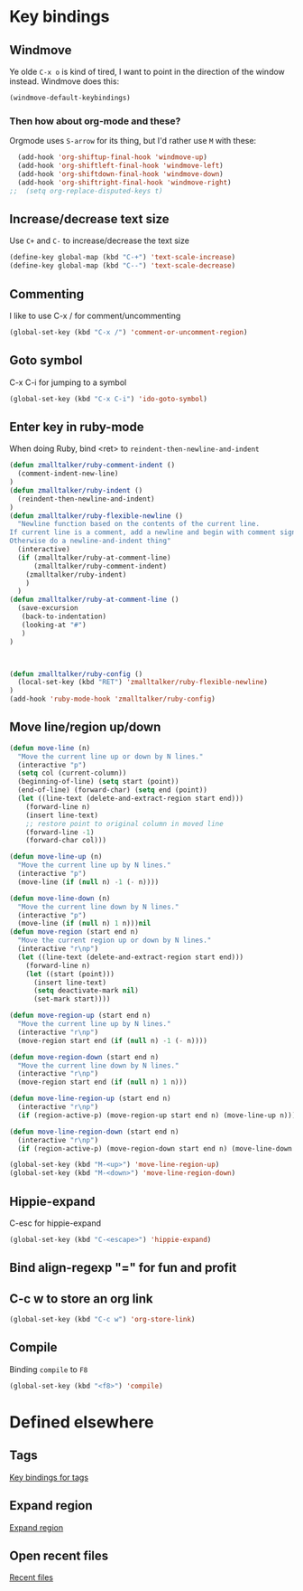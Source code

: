 * Key bindings
** Windmove
   Ye olde =C-x o= is kind of tired, I want to point in the direction
   of the window instead. Windmove does this:

#+BEGIN_SRC emacs-lisp
  (windmove-default-keybindings)
#+END_SRC
*** Then how about org-mode and these?
    Orgmode uses =S-arrow= for its thing, but I'd rather use =M= with
    these:
#+BEGIN_SRC emacs-lisp
  (add-hook 'org-shiftup-final-hook 'windmove-up)
  (add-hook 'org-shiftleft-final-hook 'windmove-left)
  (add-hook 'org-shiftdown-final-hook 'windmove-down)
  (add-hook 'org-shiftright-final-hook 'windmove-right)
;;  (setq org-replace-disputed-keys t)
#+END_SRC
** Increase/decrease text size
   Use =C+= and =C-= to increase/decrease the text size
#+BEGIN_SRC emacs-lisp
(define-key global-map (kbd "C-+") 'text-scale-increase)
(define-key global-map (kbd "C--") 'text-scale-decrease)
#+END_SRC
** Commenting
   I like to use C-x / for comment/uncommenting
#+begin_src emacs-lisp
(global-set-key (kbd "C-x /") 'comment-or-uncomment-region)
#+end_src

** Goto symbol
   C-x C-i for jumping to a symbol
#+begin_src emacs-lisp
(global-set-key (kbd "C-x C-i") 'ido-goto-symbol)
#+end_src

** Enter key in ruby-mode
   When doing Ruby, bind <ret> to =reindent-then-newline-and-indent=

   #+begin_src emacs-lisp
  (defun zmalltalker/ruby-comment-indent ()
    (comment-indent-new-line)
  )
  (defun zmalltalker/ruby-indent ()
    (reindent-then-newline-and-indent)
  )
  (defun zmalltalker/ruby-flexible-newline ()
    "Newline function based on the contents of the current line.
  If current line is a comment, add a newline and begin with comment sign.
  Otherwise do a newline-and-indent thing"
    (interactive)
    (if (zmalltalker/ruby-at-comment-line)
        (zmalltalker/ruby-comment-indent)
      (zmalltalker/ruby-indent)
      )
    )
  (defun zmalltalker/ruby-at-comment-line ()
    (save-excursion
     (back-to-indentation)
     (looking-at "#")
     )
  )



  (defun zmalltalker/ruby-config ()
    (local-set-key (kbd "RET") 'zmalltalker/ruby-flexible-newline)
  )
  (add-hook 'ruby-mode-hook 'zmalltalker/ruby-config)
   #+end_src

** Move line/region up/down
#+BEGIN_SRC emacs-lisp
  (defun move-line (n)
    "Move the current line up or down by N lines."
    (interactive "p")
    (setq col (current-column))
    (beginning-of-line) (setq start (point))
    (end-of-line) (forward-char) (setq end (point))
    (let ((line-text (delete-and-extract-region start end)))
      (forward-line n)
      (insert line-text)
      ;; restore point to original column in moved line
      (forward-line -1)
      (forward-char col)))

  (defun move-line-up (n)
    "Move the current line up by N lines."
    (interactive "p")
    (move-line (if (null n) -1 (- n))))

  (defun move-line-down (n)
    "Move the current line down by N lines."
    (interactive "p")
    (move-line (if (null n) 1 n)))nil
  (defun move-region (start end n)
    "Move the current region up or down by N lines."
    (interactive "r\np")
    (let ((line-text (delete-and-extract-region start end)))
      (forward-line n)
      (let ((start (point)))
        (insert line-text)
        (setq deactivate-mark nil)
        (set-mark start))))

  (defun move-region-up (start end n)
    "Move the current line up by N lines."
    (interactive "r\np")
    (move-region start end (if (null n) -1 (- n))))

  (defun move-region-down (start end n)
    "Move the current line down by N lines."
    (interactive "r\np")
    (move-region start end (if (null n) 1 n)))

  (defun move-line-region-up (start end n)
    (interactive "r\np")
    (if (region-active-p) (move-region-up start end n) (move-line-up n)))

  (defun move-line-region-down (start end n)
    (interactive "r\np")
    (if (region-active-p) (move-region-down start end n) (move-line-down n)))

  (global-set-key (kbd "M-<up>") 'move-line-region-up)
  (global-set-key (kbd "M-<down>") 'move-line-region-down)
#+END_SRC
** Hippie-expand
   C-esc for hippie-expand
#+begin_src emacs-lisp
(global-set-key (kbd "C-<escape>") 'hippie-expand)
#+end_src
** Bind align-regexp "=" for fun and profit
** C-c w to store an org link
#+begin_src emacs-lisp
(global-set-key (kbd "C-c w") 'org-store-link)
#+end_src
** Compile
   Binding =compile= to =F8=
#+BEGIN_SRC emacs-lisp
(global-set-key (kbd "<f8>") 'compile)
#+END_SRC
* Defined elsewhere
** Tags
   [[file:tags.org::*Key%20bindings][Key bindings for tags]]
** Expand region
   [[file:~/.emacs.d/marius.org::*Expand%20region][Expand region]]
** Open recent files
   [[file:~/.emacs.d/marius.org::*Recent%20files][Recent files]]

